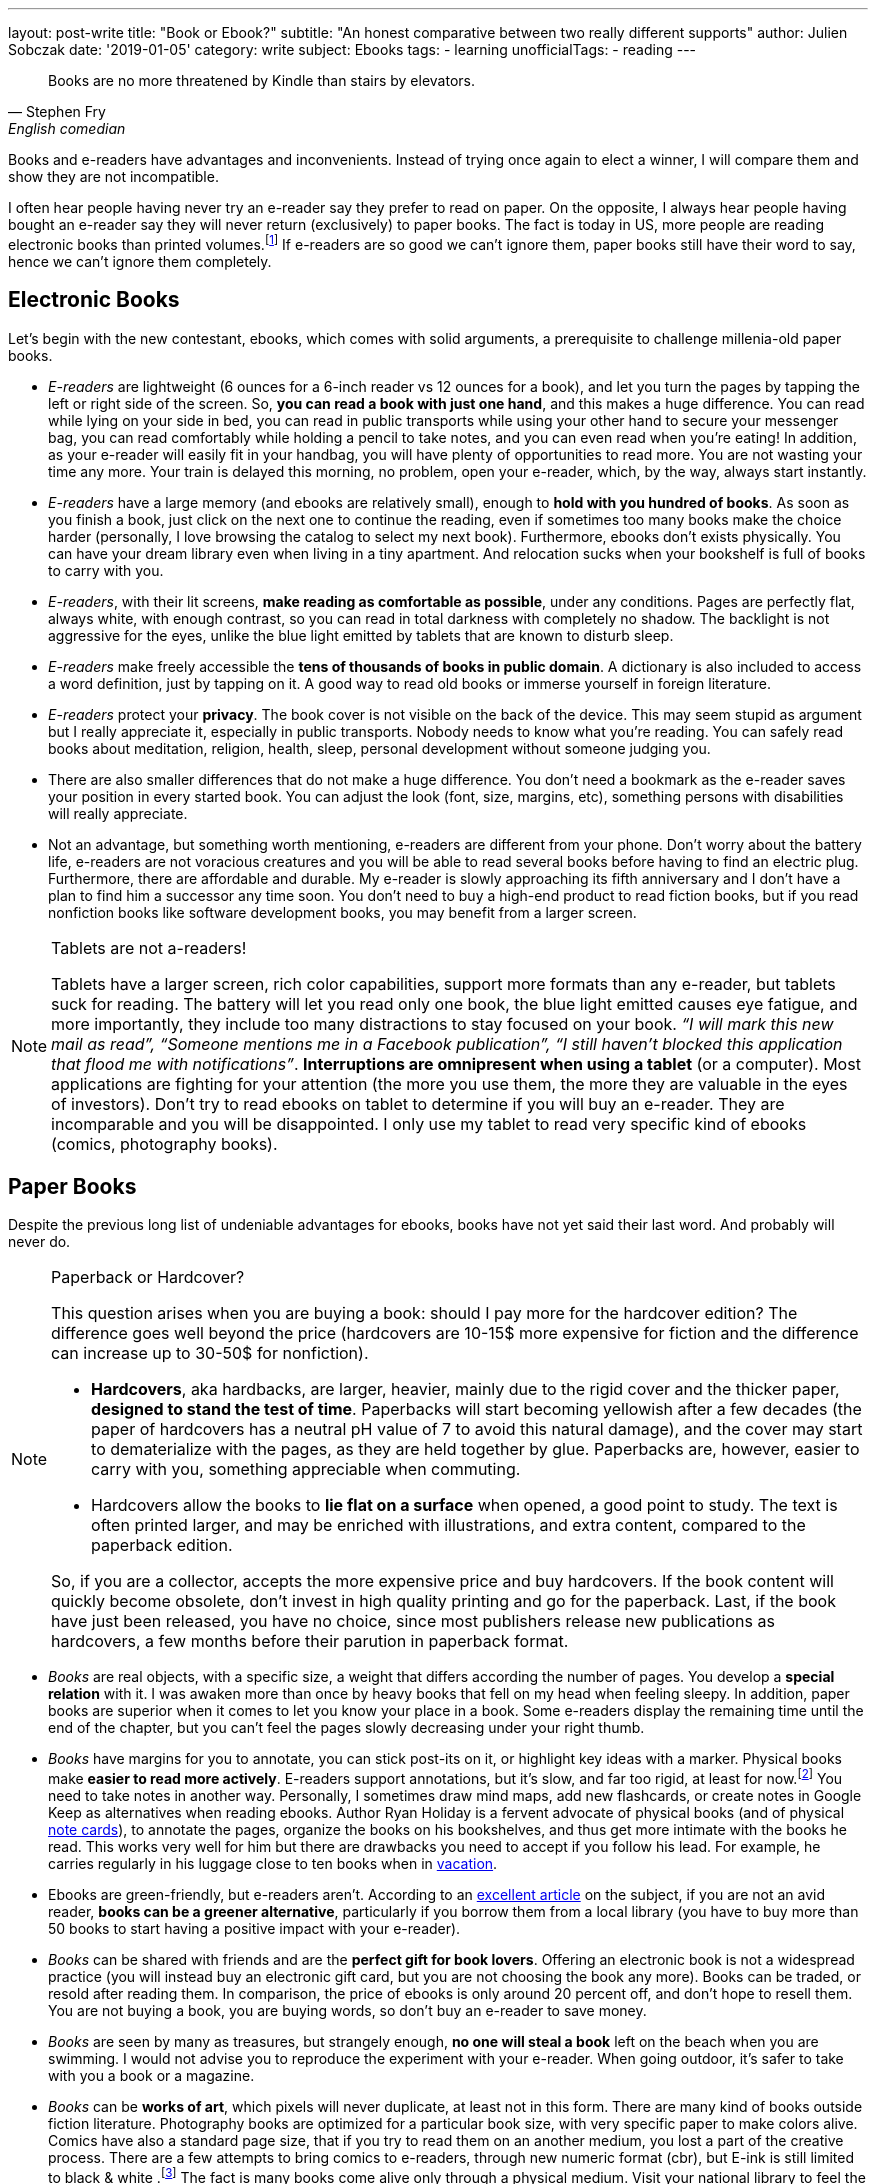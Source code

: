---
layout: post-write
title: "Book or Ebook?"
subtitle: "An honest comparative between two really different supports"
author: Julien Sobczak
date: '2019-01-05'
category: write
subject: Ebooks
tags:
  - learning
unofficialTags:
  - reading
---

[quote,Stephen Fry, English comedian, actor, writer, presenter, and activist]
____
Books are no more threatened by Kindle than stairs by elevators.
____


[.lead]
Books and e-readers have advantages and inconvenients. Instead of trying once again to elect a winner, I will compare them and show they are not incompatible.

[.lead]
I often hear people having never try an e-reader say they prefer to read on paper. On the opposite, I always hear people having bought an e-reader say they will never return (exclusively) to paper books. The fact is today in US, more people are reading electronic books than printed volumes.footnote:[2018 was the year with the most new e-reader devices] If e-readers are so good we can't ignore them, paper books still have their word to say, hence we can't ignore them completely.


== Electronic Books

Let's begin with the new contestant, ebooks, which comes with solid arguments, a prerequisite to challenge millenia-old paper books.

* _E-readers_ are lightweight (6 ounces for a 6-inch reader vs 12 ounces for a book), and let you turn the pages by tapping the left or right side of the screen. So, *you can read a book with just one hand*, and this makes a huge difference. You can read while lying on your side in bed, you can read in public transports while using your other hand to secure your messenger bag, you can read comfortably while holding a pencil to take notes, and you can even read when you’re eating! In addition, as your e-reader will easily fit in your handbag, you will have plenty of opportunities to read more. You are not wasting your time any more. Your train is delayed this morning, no problem, open your e-reader, which, by the way, always start instantly.

* _E-readers_ have a large memory (and ebooks are relatively small), enough to *hold with you hundred of books*. As soon as you finish a book, just click on the next one to continue the reading, even if sometimes too many books make the choice harder (personally, I love browsing the catalog to select my next book). Furthermore, ebooks don’t exists physically. You can have your dream library even when living in a tiny apartment. And relocation sucks when your bookshelf is full of books to carry with you.

* _E-readers_, with their lit screens, *make reading as comfortable as possible*, under any conditions. Pages are perfectly flat, always white, with enough contrast, so you can read in total darkness with completely no shadow. The backlight is not aggressive for the eyes, unlike the blue light emitted by tablets that are known to disturb sleep.

* _E-readers_ make freely accessible the *tens of thousands of books in public domain*. A dictionary is also included to access a word definition, just by tapping on it. A good way to read old books or immerse yourself in foreign literature.

* _E-readers_ protect your *privacy*. The book cover is not visible on the back of the device. This may seem stupid as argument but I really appreciate it, especially in public transports. Nobody needs to know what you're reading. You can safely read books about meditation, religion, health, sleep, personal development without someone judging you.

* There are also smaller differences that do not make a huge difference. You don't need a bookmark as the e-reader saves your position in every started book. You can adjust the look (font, size, margins, etc), something persons with disabilities will really appreciate.

* Not an advantage, but something worth mentioning, e-readers are different from your phone. Don't worry about the battery life, e-readers are not voracious creatures and you will be able to read several books before having to find an electric plug. Furthermore, there are affordable and durable. My e-reader is slowly approaching its fifth anniversary and I don't have a plan to find him a successor any time soon. You don't need to buy a high-end product to read fiction books, but if you read nonfiction books like software development books, you may benefit from a larger screen.


[NOTE]
.Tablets are not a-readers!
====
Tablets have a larger screen, rich color capabilities, support more formats than any e-reader, but tablets suck for reading. The battery will let you read only one book, the blue light emitted causes eye fatigue, and more importantly, they include too many distractions to stay focused on your book. _“I will mark this new mail as read”, “Someone mentions me in a Facebook publication”, “I still haven’t blocked this application that flood me with notifications”_. *Interruptions are omnipresent when using a tablet* (or a computer). Most applications are fighting for your attention (the more you use them, the more they are valuable in the eyes of investors). Don't try to read ebooks on tablet to determine if you will buy an e-reader. They are incomparable and you will be disappointed. I only use my tablet to read very specific kind of ebooks (comics, photography books).
====


== Paper Books

Despite the previous long list of undeniable advantages for ebooks, books have not yet said their last word. And probably will never do.

[NOTE]
.Paperback or Hardcover?
====
This question arises when you are buying a book: should I pay more for the hardcover edition? The difference goes well beyond the price (hardcovers are 10-15$ more expensive for fiction and the difference can increase up to 30-50$ for nonfiction).

* *Hardcovers*, aka hardbacks, are larger, heavier, mainly due to the rigid cover and the thicker paper, *designed to stand the test of time*. Paperbacks will start becoming yellowish after a few decades (the paper of hardcovers has a neutral pH value of 7 to avoid this natural damage), and the cover may start to dematerialize with the pages, as they are held together by glue. Paperbacks are, however, easier to carry with you, something appreciable when commuting.
* Hardcovers allow the books to *lie flat on a surface* when opened, a good point to study. The text is often printed larger, and may be enriched with illustrations, and extra content, compared to the paperback edition.

So, if you are a collector, accepts the more expensive price and buy hardcovers. If the book content will quickly become obsolete, don’t invest in high quality printing and go for the paperback. Last, if the book have just been released, you have no choice, since most publishers release new publications as hardcovers, a few months before their parution in paperback format.
====

* _Books_ are real objects, with a specific size, a weight that differs according the number of pages. You develop a *special relation* with it. I was awaken more than once by heavy books that fell on my head when feeling sleepy. In addition, paper books are superior when it comes to let you know your place in a book. Some e-readers display the remaining time until the end of the chapter, but you can't feel the pages slowly decreasing under your right thumb.

* _Books_ have margins for you to annotate, you can stick post-its on it, or highlight key ideas with a marker. Physical books make *easier to read more actively*. E-readers support annotations, but it's slow, and far too rigid, at least for now.footnote:[Some manufacturers, such as Onyx, add a Wacom layer on top of the reader to make note processing more responsive] You need to take notes in another way. Personally, I sometimes draw mind maps, add new flashcards, or create notes in Google Keep as alternatives when reading ebooks. Author Ryan Holiday is a fervent advocate of physical books (and of physical https://ryanholiday.net/the-notecard-system-the-key-for-remembering-organizing-and-using-everything-you-read/[note cards]), to annotate the pages, organize the books on his bookshelves, and thus get more intimate with the books he read. This works very well for him but there are drawbacks you need to accept if you follow his lead. For example, he carries regularly in his luggage close to ten books when in https://www.instagram.com/p/BqOWAhehIY0/[vacation].

* Ebooks are green-friendly, but e-readers aren't. According to an https://goodereader.com/blog/electronic-readers/are-e-readers-environmentally-friendly[excellent article] on the subject, if you are not an avid reader, *books can be a greener alternative*, particularly if you borrow them from a local library (you have to buy more than 50 books to start having a positive impact with your e-reader).

* _Books_ can be shared with friends and are the *perfect gift for book lovers*. Offering an electronic book is not a widespread practice (you will instead buy an electronic gift card, but you are not choosing the book any more). Books can be traded, or resold after reading them. In comparison, the price of ebooks is only around 20 percent off, and don’t hope to resell them. You are not buying a book, you are buying words, so don’t buy an e-reader to save money.

* _Books_ are seen by many as treasures, but strangely enough, *no one will steal a book* left on the beach when you are swimming. I would not advise you to reproduce the experiment with your e-reader. When going outdoor, it's safer to take with you a book or a magazine.

* _Books_ can be *works of art*, which pixels will never duplicate, at least not in this form. There are many kind of books outside fiction literature. Photography books are optimized for a particular book size, with very specific paper to make colors alive. Comics have also a standard page size, that if you try to read them on an another medium, you lost a part of the creative process. There are a few attempts to bring comics to e-readers, through new numeric format (cbr), but E-ink is still limited to black & white .footnote:[There is hope to see the first color e-readers before the next decade, probably coming from Onyx manufacturer] The fact is many books come alive only through a physical medium. Visit your national library to feel the beauty of ancient books.

* Last, research appears to lean towards paper.footnote:[Books vs. e-books: The science behind the best way to read https://www.cbsnews.com/news/kindle-nook-e-reader-books-the-best-way-to-read/]. Reading on paper may boost retention, while reading an ebook before bedtime decreases the production of melatonin, a hormone that preps the body for sleep.footnote:[http://www.pnas.org/content/112/4/1232.full.pdf]. In my experience, I didn’t  observe significant differences. I forgot most of what I read, paper or not, therefore I use techniques like flashcards to solve the problem more efficiently than just hope for the support to make a real difference. Moreover, I still struggle to stay awake when reading at night. Different supports, same results for me.

[NOTE]
.What about Speed Reading?
====
Most readers average between 150 and 200 words per minute (wpm). The six time world champion Anne Jones is recorded for 4200 wpm. You may be skeptical of such performance, but the truth is, all readers can aim to double or triple their reading speed with practice. There are numerous books on the subject, some written by highly respected authors (former US president Theodore Roosevelt figures among the famous examples of speed readers). In practice, speed readers uses several techniques, like previewing the content, using a hand as a metronome to impose the pace of reading, reading multiple words for each eye fixation. In addition, you better had turn the pages very quickly to reach such performance. In short, speed reading imposes additional constraints.

*E-readers was not designed with speed reading in mind*. Previewing chapters is hard, if not impossible with current e-readers. You can’t flip through the pages quickly to have a glimpse at what is awaiting you in the next pages. Amazon, with its https://www.amazon.com/gp/help/customer/display.html?nodeId=201852380[*Word Runner*], helps you read while minimizing eye movements, but this represents only an insufficient and anecdotal part of the solution.

Personally. I’m not a speed reader (I read around 300 wpm). In my opinion, high-end e-readers, with their faster processors, are a workable solution to reach 1000 wpm, but do not expect to go much further. I may be wrong on that.
====


== Ebooks are not just about reading

Electronic books create truly new possibilities. One click lets you start the reading of any book immediately on your kindle. There is no shipping (just a file downloading). You can even continue the story by switching seamlessly between reading and listening.footnote:[Whispersync facility available on Kindle e-readers] *Ebooks already reinvented the reading experience* and this is just the beginning. What follows are a few examples to measure the concrete impact of ebooks in literature.

* E-readers can already detect which parts of the book you read fast, or which page you took a break. Author Yuval Noah Harari, in *Homo Deus*, claims that e-readers may be upgraded with face recognition and biometric sensors to know what made you laugh, what made you sad and what made you angry -- very precious information for the author (and also for Amazon and its recommendation system). "Books will read you while you are reading them", says Harari. Big brother is reading you.

* *Self-publication has never being so easy* since the democratization of ebooks. New platforms like Leanpub help authors create, publish and sell quality in-progress and completed ebooks, with advantageous royalties. As a consequence, self-published authors are free to produce niche work without worrying about where it will sit on the shelves of local bookstores. Ebooks contribute to expand literature in new directions.

* Anywhere you live, when you enter a local bookstore, you are immediately surrounded by tons of books, but if you look a little closer, there is a high probability all of these books come from only a few countries in the world. The situation is different online with booksellers like Amazon and their millions of referenced books, but similarly, if we look closely, diversity is still disappointing. The reality is making all books published on earth accessible to anyone is a huge challenge, but with the Internet, *ebooks can be easily published, and made accessible to billions of human beings*. The promise of https://en.wikipedia.org/wiki/World_literature[universal literature], devised by Goethe and which consists of the full circulation of words far behind the border of their countries, will maybe become possible two centuries later thanks to ebooks.

In essence, ebooks bring us closer to what reading is about: the transfer of knowledge, ideas, stories from one person, the author, to a large audience, the readers. Words are important, pages are not, as are the layout, the paper, the cover, etc. *Ebooks connect new authors with new readers, in a way that would not have being possible with physical books*. That does not mean we will all have to abandon the physical medium. The New York Public Library was the first to make available, in 2007, an Espresso Book Machine to let you print a physical bounded book from any electronic book.footnote:[Espresso Book Machines print books in minutes for immediate pick up or delivery http://www.ondemandbooks.com/] This way, electronic books would become the universal storage format for widely adoption, with local print-on-demand services to ensure physical books, with their particular smell, will continue to furnish our shelves.


== Conclusion

On a practical side, e-readers created a whole new reading experience. Accessibility to books has never been easier. But ebooks are more than just a new medium, there are a new way to share information widely. Book publishing is facing a revolution, which aims to replace the centralized distribution of physical books by a fully decentralized distribution model, bringing authors and readers as close as possible.

Ebooks are the most promising future to reach universal literature, where words do not have frontiers, and ideas can spread instantly. I imagine a world where books written in any language will be available right since their publication for any people of the world, in his native spoken language.

Although I read almost exclusively on my e-reader nowadays, I still feel this mysterious sensation when entering a bookstore. Books changed the world, and I really appreciate initiatives to convert electronic books to physical books. Do we really have to choose a unique medium? We don’t.
